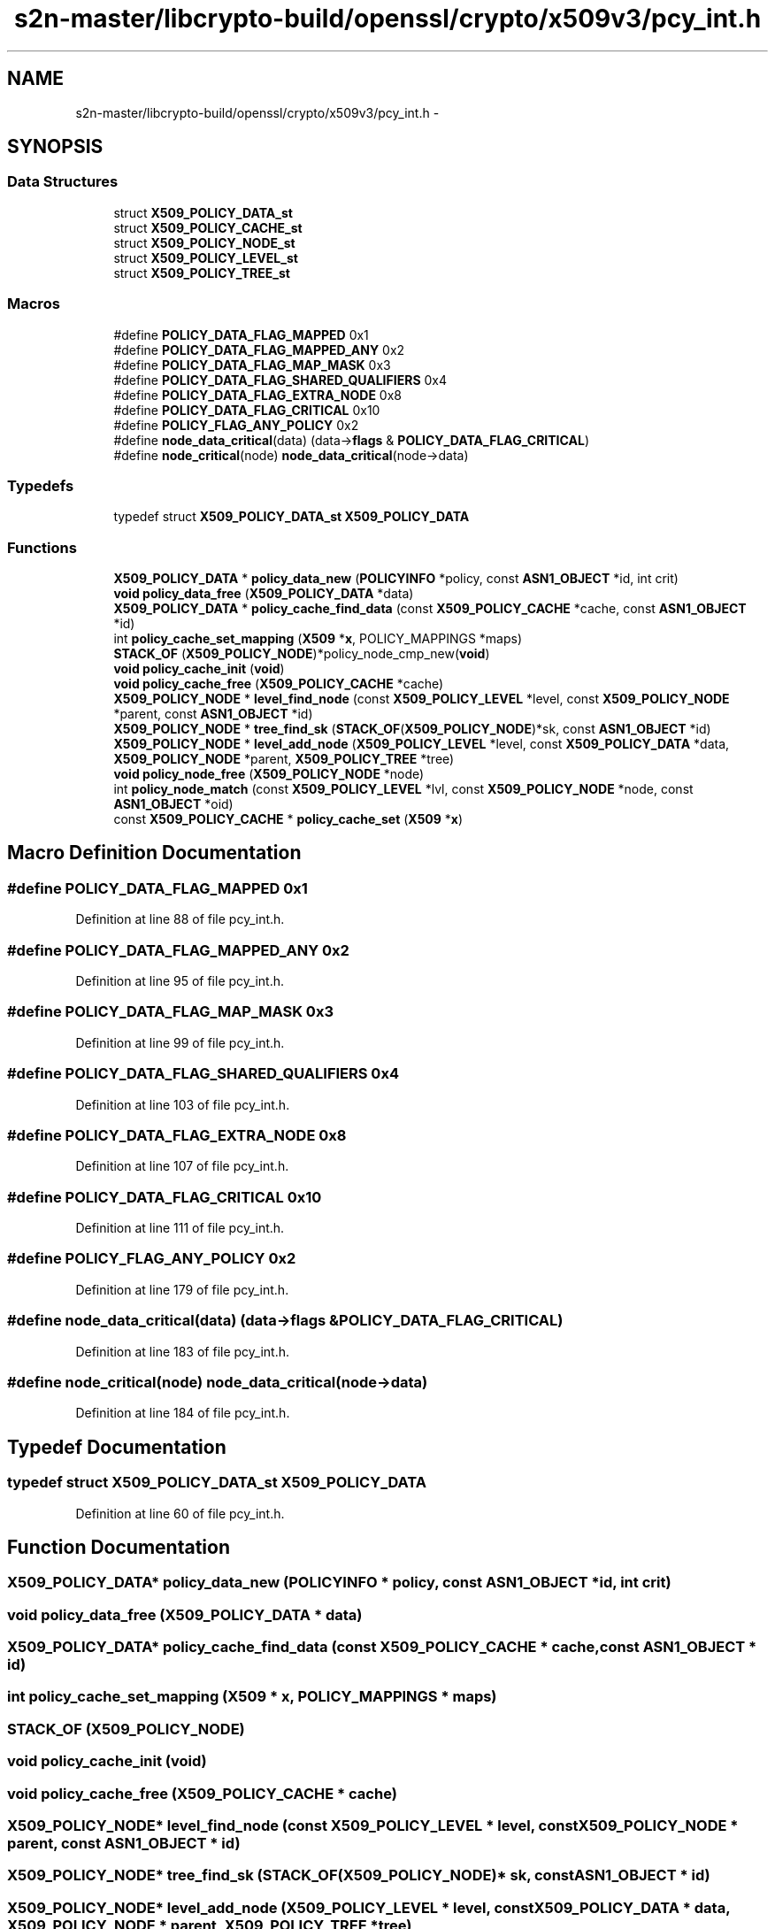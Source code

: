 .TH "s2n-master/libcrypto-build/openssl/crypto/x509v3/pcy_int.h" 3 "Fri Aug 19 2016" "s2n-doxygen-full" \" -*- nroff -*-
.ad l
.nh
.SH NAME
s2n-master/libcrypto-build/openssl/crypto/x509v3/pcy_int.h \- 
.SH SYNOPSIS
.br
.PP
.SS "Data Structures"

.in +1c
.ti -1c
.RI "struct \fBX509_POLICY_DATA_st\fP"
.br
.ti -1c
.RI "struct \fBX509_POLICY_CACHE_st\fP"
.br
.ti -1c
.RI "struct \fBX509_POLICY_NODE_st\fP"
.br
.ti -1c
.RI "struct \fBX509_POLICY_LEVEL_st\fP"
.br
.ti -1c
.RI "struct \fBX509_POLICY_TREE_st\fP"
.br
.in -1c
.SS "Macros"

.in +1c
.ti -1c
.RI "#define \fBPOLICY_DATA_FLAG_MAPPED\fP   0x1"
.br
.ti -1c
.RI "#define \fBPOLICY_DATA_FLAG_MAPPED_ANY\fP   0x2"
.br
.ti -1c
.RI "#define \fBPOLICY_DATA_FLAG_MAP_MASK\fP   0x3"
.br
.ti -1c
.RI "#define \fBPOLICY_DATA_FLAG_SHARED_QUALIFIERS\fP   0x4"
.br
.ti -1c
.RI "#define \fBPOLICY_DATA_FLAG_EXTRA_NODE\fP   0x8"
.br
.ti -1c
.RI "#define \fBPOLICY_DATA_FLAG_CRITICAL\fP   0x10"
.br
.ti -1c
.RI "#define \fBPOLICY_FLAG_ANY_POLICY\fP   0x2"
.br
.ti -1c
.RI "#define \fBnode_data_critical\fP(data)   (data\->\fBflags\fP & \fBPOLICY_DATA_FLAG_CRITICAL\fP)"
.br
.ti -1c
.RI "#define \fBnode_critical\fP(node)   \fBnode_data_critical\fP(node\->data)"
.br
.in -1c
.SS "Typedefs"

.in +1c
.ti -1c
.RI "typedef struct \fBX509_POLICY_DATA_st\fP \fBX509_POLICY_DATA\fP"
.br
.in -1c
.SS "Functions"

.in +1c
.ti -1c
.RI "\fBX509_POLICY_DATA\fP * \fBpolicy_data_new\fP (\fBPOLICYINFO\fP *policy, const \fBASN1_OBJECT\fP *id, int crit)"
.br
.ti -1c
.RI "\fBvoid\fP \fBpolicy_data_free\fP (\fBX509_POLICY_DATA\fP *data)"
.br
.ti -1c
.RI "\fBX509_POLICY_DATA\fP * \fBpolicy_cache_find_data\fP (const \fBX509_POLICY_CACHE\fP *cache, const \fBASN1_OBJECT\fP *id)"
.br
.ti -1c
.RI "int \fBpolicy_cache_set_mapping\fP (\fBX509\fP *\fBx\fP, POLICY_MAPPINGS *maps)"
.br
.ti -1c
.RI "\fBSTACK_OF\fP (\fBX509_POLICY_NODE\fP)*policy_node_cmp_new(\fBvoid\fP)"
.br
.ti -1c
.RI "\fBvoid\fP \fBpolicy_cache_init\fP (\fBvoid\fP)"
.br
.ti -1c
.RI "\fBvoid\fP \fBpolicy_cache_free\fP (\fBX509_POLICY_CACHE\fP *cache)"
.br
.ti -1c
.RI "\fBX509_POLICY_NODE\fP * \fBlevel_find_node\fP (const \fBX509_POLICY_LEVEL\fP *level, const \fBX509_POLICY_NODE\fP *parent, const \fBASN1_OBJECT\fP *id)"
.br
.ti -1c
.RI "\fBX509_POLICY_NODE\fP * \fBtree_find_sk\fP (\fBSTACK_OF\fP(\fBX509_POLICY_NODE\fP)*sk, const \fBASN1_OBJECT\fP *id)"
.br
.ti -1c
.RI "\fBX509_POLICY_NODE\fP * \fBlevel_add_node\fP (\fBX509_POLICY_LEVEL\fP *level, const \fBX509_POLICY_DATA\fP *data, \fBX509_POLICY_NODE\fP *parent, \fBX509_POLICY_TREE\fP *tree)"
.br
.ti -1c
.RI "\fBvoid\fP \fBpolicy_node_free\fP (\fBX509_POLICY_NODE\fP *node)"
.br
.ti -1c
.RI "int \fBpolicy_node_match\fP (const \fBX509_POLICY_LEVEL\fP *lvl, const \fBX509_POLICY_NODE\fP *node, const \fBASN1_OBJECT\fP *oid)"
.br
.ti -1c
.RI "const \fBX509_POLICY_CACHE\fP * \fBpolicy_cache_set\fP (\fBX509\fP *\fBx\fP)"
.br
.in -1c
.SH "Macro Definition Documentation"
.PP 
.SS "#define POLICY_DATA_FLAG_MAPPED   0x1"

.PP
Definition at line 88 of file pcy_int\&.h\&.
.SS "#define POLICY_DATA_FLAG_MAPPED_ANY   0x2"

.PP
Definition at line 95 of file pcy_int\&.h\&.
.SS "#define POLICY_DATA_FLAG_MAP_MASK   0x3"

.PP
Definition at line 99 of file pcy_int\&.h\&.
.SS "#define POLICY_DATA_FLAG_SHARED_QUALIFIERS   0x4"

.PP
Definition at line 103 of file pcy_int\&.h\&.
.SS "#define POLICY_DATA_FLAG_EXTRA_NODE   0x8"

.PP
Definition at line 107 of file pcy_int\&.h\&.
.SS "#define POLICY_DATA_FLAG_CRITICAL   0x10"

.PP
Definition at line 111 of file pcy_int\&.h\&.
.SS "#define POLICY_FLAG_ANY_POLICY   0x2"

.PP
Definition at line 179 of file pcy_int\&.h\&.
.SS "#define node_data_critical(data)   (data\->\fBflags\fP & \fBPOLICY_DATA_FLAG_CRITICAL\fP)"

.PP
Definition at line 183 of file pcy_int\&.h\&.
.SS "#define node_critical(node)   \fBnode_data_critical\fP(node\->data)"

.PP
Definition at line 184 of file pcy_int\&.h\&.
.SH "Typedef Documentation"
.PP 
.SS "typedef struct \fBX509_POLICY_DATA_st\fP \fBX509_POLICY_DATA\fP"

.PP
Definition at line 60 of file pcy_int\&.h\&.
.SH "Function Documentation"
.PP 
.SS "\fBX509_POLICY_DATA\fP* policy_data_new (\fBPOLICYINFO\fP * policy, const \fBASN1_OBJECT\fP * id, int crit)"

.SS "\fBvoid\fP policy_data_free (\fBX509_POLICY_DATA\fP * data)"

.SS "\fBX509_POLICY_DATA\fP* policy_cache_find_data (const \fBX509_POLICY_CACHE\fP * cache, const \fBASN1_OBJECT\fP * id)"

.SS "int policy_cache_set_mapping (\fBX509\fP * x, POLICY_MAPPINGS * maps)"

.SS "STACK_OF (\fBX509_POLICY_NODE\fP)"

.SS "\fBvoid\fP policy_cache_init (\fBvoid\fP)"

.SS "\fBvoid\fP policy_cache_free (\fBX509_POLICY_CACHE\fP * cache)"

.SS "\fBX509_POLICY_NODE\fP* level_find_node (const \fBX509_POLICY_LEVEL\fP * level, const \fBX509_POLICY_NODE\fP * parent, const \fBASN1_OBJECT\fP * id)"

.SS "\fBX509_POLICY_NODE\fP* tree_find_sk (\fBSTACK_OF\fP(\fBX509_POLICY_NODE\fP)* sk, const \fBASN1_OBJECT\fP * id)"

.SS "\fBX509_POLICY_NODE\fP* level_add_node (\fBX509_POLICY_LEVEL\fP * level, const \fBX509_POLICY_DATA\fP * data, \fBX509_POLICY_NODE\fP * parent, \fBX509_POLICY_TREE\fP * tree)"

.SS "\fBvoid\fP policy_node_free (\fBX509_POLICY_NODE\fP * node)"

.SS "int policy_node_match (const \fBX509_POLICY_LEVEL\fP * lvl, const \fBX509_POLICY_NODE\fP * node, const \fBASN1_OBJECT\fP * oid)"

.SS "const \fBX509_POLICY_CACHE\fP* policy_cache_set (\fBX509\fP * x)"

.SH "Author"
.PP 
Generated automatically by Doxygen for s2n-doxygen-full from the source code\&.
